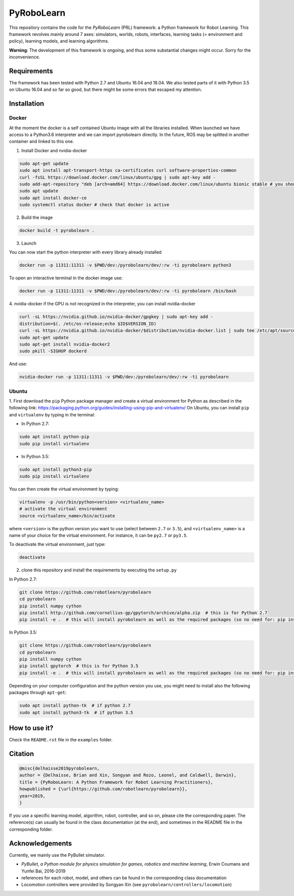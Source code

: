 PyRoboLearn
===========

This repository contains the code for the *PyRoboLearn* (PRL) framework: a Python framework for Robot Learning.
This framework revolves mainly around 7 axes: simulators, worlds, robots, interfaces, learning tasks (= environment and policy), learning models, and learning algorithms. 

**Warning**: The development of this framework is ongoing, and thus some substantial changes might occur. Sorry for the inconvenience.


Requirements
------------

The framework has been tested with Python 2.7 and Ubuntu 16.04 and 18.04. We also tested parts of it with Python 3.5 on Ubuntu 16.04 and so far so good, but there might be some errors that escaped my attention.


Installation
------------

Docker
~~~~~~

At the moment the docker is a self contained Ubuntu image with all the libraries installed. When launched we have access to a Python3.6 interpreter and we can import pyrobolearn directly.
In the future, ROS may be splitted in another container and linked to this one.

1. Install Docker and nvidia-docker

.. code-block:: bash

	sudo apt-get update
	sudo apt install apt-transport-https ca-certificates curl software-properties-common
	curl -fsSL https://download.docker.com/linux/ubuntu/gpg | sudo apt-key add -
	sudo add-apt-repository "deb [arch=amd64] https://download.docker.com/linux/ubuntu bionic stable # you should replace bionic by your version
	sudo apt update
	sudo apt install docker-ce
	sudo systemctl status docker # check that docker is active

2. Build the image

.. code-block:: bash

	docker build -t pyrobolearn .


3. Launch


You can now start the python interpreter with every library already installed

.. code-block:: bash

	docker run -p 11311:11311 -v $PWD/dev:/pyrobolearn/dev/:rw -ti pyrobolearn python3


To open an interactive terminal in the docker image use:

.. code-block:: bash

	docker run -p 11311:11311 -v $PWD/dev:/pyrobolearn/dev/:rw -ti pyrobolearn /bin/bash


4. nvidia-docker
if the GPU is not recognized in the interpreter, you can install nvidia-docker

.. code-block:: bash
	
	curl -sL https://nvidia.github.io/nvidia-docker/gpgkey | sudo apt-key add -
	distribution=$(. /etc/os-release;echo $ID$VERSION_ID)
	curl -sL https://nvidia.github.io/nvidia-docker/$distribution/nvidia-docker.list | sudo tee /etc/apt/sources.list.d/nvidia-docker.list
	sudo apt-get update
	sudo apt-get install nvidia-docker2
	sudo pkill -SIGHUP dockerd

And use:

.. code-block:: bash

	nvidia-docker run -p 11311:11311 -v $PWD/dev:/pyrobolearn/dev/:rw -ti pyrobolearn


Ubuntu
~~~~~~

1. First download the ``pip`` Python package manager and create a virtual environment for Python as described in the following link: https://packaging.python.org/guides/installing-using-pip-and-virtualenv/
On Ubuntu, you can install ``pip`` and ``virtualenv`` by typing in the terminal: 

- In Python 2.7:

.. code-block:: bash

	sudo apt install python-pip
	sudo pip install virtualenv

- In Python 3.5:

.. code-block:: bash

	sudo apt install python3-pip
	sudo pip install virtualenv

You can then create the virtual environment by typing:

.. code-block:: bash

	virtualenv -p /usr/bin/python<version> <virtualenv_name>
	# activate the virtual environment
	source <virtualenv_name>/bin/activate

where ``<version>`` is the python version you want to use (select between ``2.7`` or ``3.5``), and ``<virtualenv_name>`` is a name of your choice for the virtual environment. For instance, it can be ``py2.7`` or ``py3.5``.

To deactivate the virtual environment, just type:

.. code-block:: bash

	deactivate

2. clone this repository and install the requirements by executing the ``setup.py``

In Python 2.7:

.. code-block:: bash

	git clone https://github.com/robotlearn/pyrobolearn
	cd pyrobolearn
	pip install numpy cython
	pip install http://github.com/cornellius-gp/gpytorch/archive/alpha.zip  # this is for Python 2.7
	pip install -e .  # this will install pyrobolearn as well as the required packages (so no need for: pip install -r requirements.txt)

In Python 3.5:

.. code-block:: bash

	git clone https://github.com/robotlearn/pyrobolearn
	cd pyrobolearn
	pip install numpy cython
	pip install gpytorch  # this is for Python 3.5
	pip install -e .  # this will install pyrobolearn as well as the required packages (so no need for: pip install -r requirements.txt)

Depending on your computer configuration and the python version you use, you might need to install also the following packages through ``apt-get``:

.. code-block:: bash

	sudo apt install python-tk  # if python 2.7
	sudo apt install python3-tk  # if python 3.5


How to use it?
--------------

Check the ``README.rst`` file in the ``examples`` folder.

Citation
--------

.. code-block:: latex

	@misc{delhaisse2019pyrobolearn,
    	author = {Delhaisse, Brian and Xin, Songyan and Rozo, Leonel, and Caldwell, Darwin},
    	title = {PyRoboLearn: A Python Framework for Robot Learning Practitioners},
    	howpublished = {\url{https://github.com/robotlearn/pyrobolearn}},
    	year=2019,
	}


If you use a specific learning model, algorithm, robot, controller, and so on, please cite the corresponding paper. The reference(s) can usually be found in the class documentation (at the end), and sometimes in the README file in the corresponding folder.


Acknowledgements
----------------

Currently, we mainly use the PyBullet simulator.

- *PyBullet, a Python module for physics simulation for games, robotics and machine learning*, Erwin Coumans and Yunfei Bai, 2016-2019
- references for each robot, model, and others can be found in the corresponding class documentation
- Locomotion controllers were provided by Songyan Xin (see ``pyrobolearn/controllers/locomotion``)
